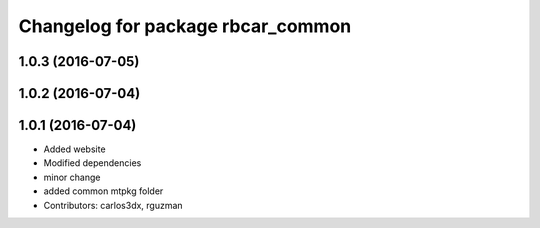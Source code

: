 ^^^^^^^^^^^^^^^^^^^^^^^^^^^^^^^^^^
Changelog for package rbcar_common
^^^^^^^^^^^^^^^^^^^^^^^^^^^^^^^^^^

1.0.3 (2016-07-05)
------------------

1.0.2 (2016-07-04)
------------------

1.0.1 (2016-07-04)
------------------
* Added website
* Modified dependencies
* minor change
* added common mtpkg folder
* Contributors: carlos3dx, rguzman
